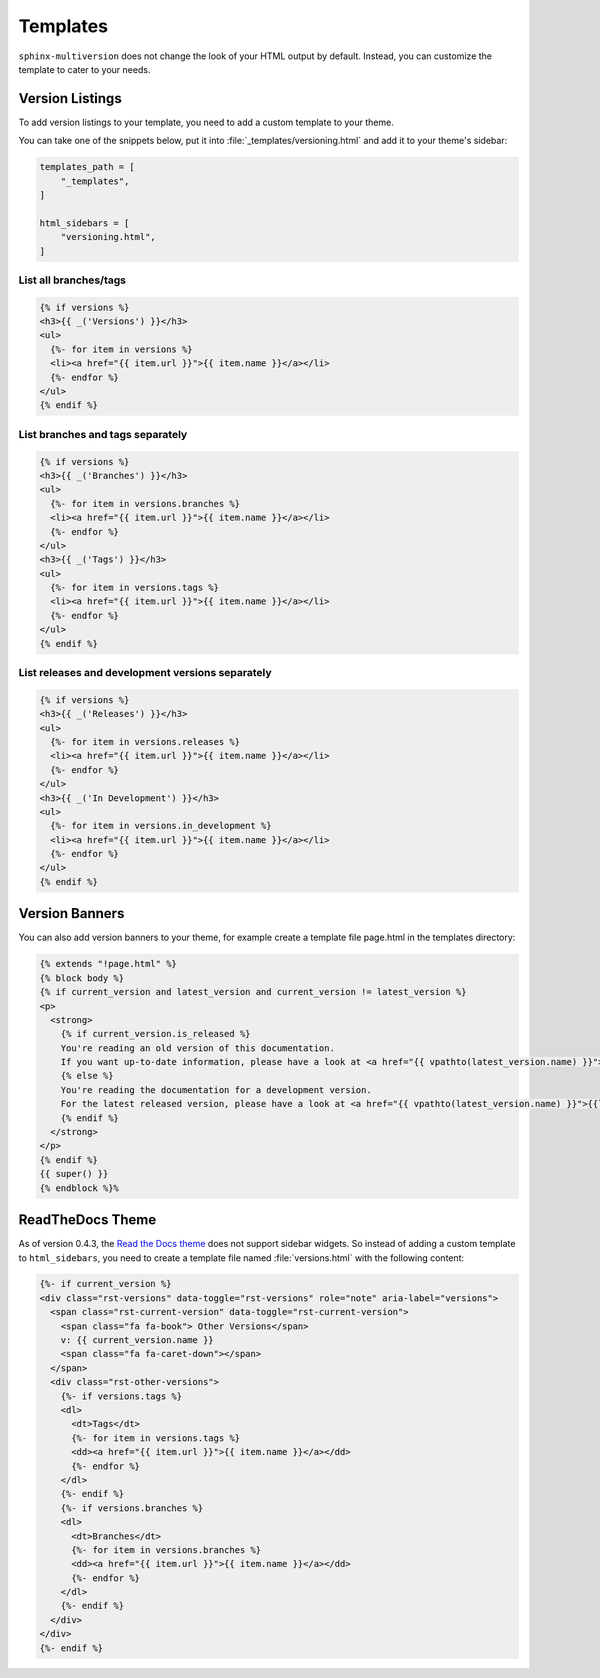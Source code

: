 .. _templates:

=========
Templates
=========

``sphinx-multiversion`` does not change the look of your HTML output by default.
Instead, you can customize the template to cater to your needs.


Version Listings
================

To add version listings to your template, you need to add a custom template to your theme.

You can take one of the snippets below, put it into :file:`_templates/versioning.html` and add it to your theme's sidebar:

.. code-block:: html

    templates_path = [
        "_templates",
    ]

    html_sidebars = [
        "versioning.html",
    ]


List all branches/tags
----------------------

.. code-block:: html

    {% if versions %}
    <h3>{{ _('Versions') }}</h3>
    <ul>
      {%- for item in versions %}
      <li><a href="{{ item.url }}">{{ item.name }}</a></li>
      {%- endfor %}
    </ul>
    {% endif %}

List branches and tags separately
---------------------------------

.. code-block:: html

    {% if versions %}
    <h3>{{ _('Branches') }}</h3>
    <ul>
      {%- for item in versions.branches %}
      <li><a href="{{ item.url }}">{{ item.name }}</a></li>
      {%- endfor %}
    </ul>
    <h3>{{ _('Tags') }}</h3>
    <ul>
      {%- for item in versions.tags %}
      <li><a href="{{ item.url }}">{{ item.name }}</a></li>
      {%- endfor %}
    </ul>
    {% endif %}

List releases and development versions separately
-------------------------------------------------

.. code-block:: html

    {% if versions %}
    <h3>{{ _('Releases') }}</h3>
    <ul>
      {%- for item in versions.releases %}
      <li><a href="{{ item.url }}">{{ item.name }}</a></li>
      {%- endfor %}
    </ul>
    <h3>{{ _('In Development') }}</h3>
    <ul>
      {%- for item in versions.in_development %}
      <li><a href="{{ item.url }}">{{ item.name }}</a></li>
      {%- endfor %}
    </ul>
    {% endif %}


Version Banners
===============

You can also add version banners to your theme, for example create a template file page.html in the templates directory:

.. code-block:: html

    {% extends "!page.html" %}
    {% block body %}
    {% if current_version and latest_version and current_version != latest_version %}
    <p>
      <strong>
        {% if current_version.is_released %}
        You're reading an old version of this documentation.
        If you want up-to-date information, please have a look at <a href="{{ vpathto(latest_version.name) }}">{{latest_version.name}}</a>.
        {% else %}
        You're reading the documentation for a development version.
        For the latest released version, please have a look at <a href="{{ vpathto(latest_version.name) }}">{{latest_version.name}}</a>.
        {% endif %}
      </strong>
    </p>
    {% endif %}
    {{ super() }}
    {% endblock %}%


ReadTheDocs Theme
=================

As of version 0.4.3, the `Read the Docs theme <sphinx_rtd_theme_>`_ does not support sidebar widgets.
So instead of adding a custom template to ``html_sidebars``, you need to create a template file named :file:`versions.html` with the following content:

.. code-block:: html

    {%- if current_version %}
    <div class="rst-versions" data-toggle="rst-versions" role="note" aria-label="versions">
      <span class="rst-current-version" data-toggle="rst-current-version">
        <span class="fa fa-book"> Other Versions</span>
        v: {{ current_version.name }}
        <span class="fa fa-caret-down"></span>
      </span>
      <div class="rst-other-versions">
        {%- if versions.tags %}
        <dl>
          <dt>Tags</dt>
          {%- for item in versions.tags %}
          <dd><a href="{{ item.url }}">{{ item.name }}</a></dd>
          {%- endfor %}
        </dl>
        {%- endif %}
        {%- if versions.branches %}
        <dl>
          <dt>Branches</dt>
          {%- for item in versions.branches %}
          <dd><a href="{{ item.url }}">{{ item.name }}</a></dd>
          {%- endfor %}
        </dl>
        {%- endif %}
      </div>
    </div>
    {%- endif %}


.. _sphinx_rtd_theme: https://pypi.org/project/sphinx-rtd-theme/
